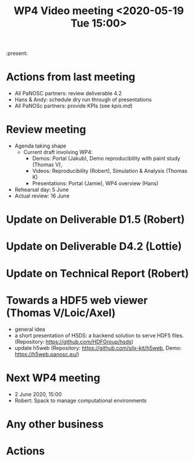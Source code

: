 #+TITLE: WP4 Video meeting <2020-05-19 Tue 15:00>

:present: 

* Actions from last meeting
- All PaNOSC partners: review deliverable 4.2
- Hans & Andy: schedule dry run through of presentations
- All PaNOSc partners: provide KPIs (see [[kpis.md][kpis.md]])

* Review meeting
- Agenda taking shape
  - Current draft involving WP4: 
    - Demos: Portal (Jakub), Demo reproducibility with paint study (Thomas V), 
    - Videos: Reproducibility (Robert), Simulation & Analysis (Thomas K)
    - Presentations: Portal (Jamie), WP4 overview (Hans)

- Rehearsal day: 5 June
- Actual review: 16 June

* Update on Deliverable D1.5 (Robert)

* Update on Deliverable D4.2 (Lottie)

* Update on Technical Report (Robert)

* Towards a HDF5 web viewer (Thomas V/Loic/Axel)
- general idea
- a short presentation of HSDS: a backend solution to serve HDF5 files.
  (Repository: https://github.com/HDFGroup/hsds)
- update h5web
  (Repository: https://github.com/silx-kit/h5web, Demo: https://h5web.panosc.eu/)


* Next WP4 meeting
- 2 June 2020, 15:00
- Robert: Spack to manage computational environments

* Any other business

* Actions
